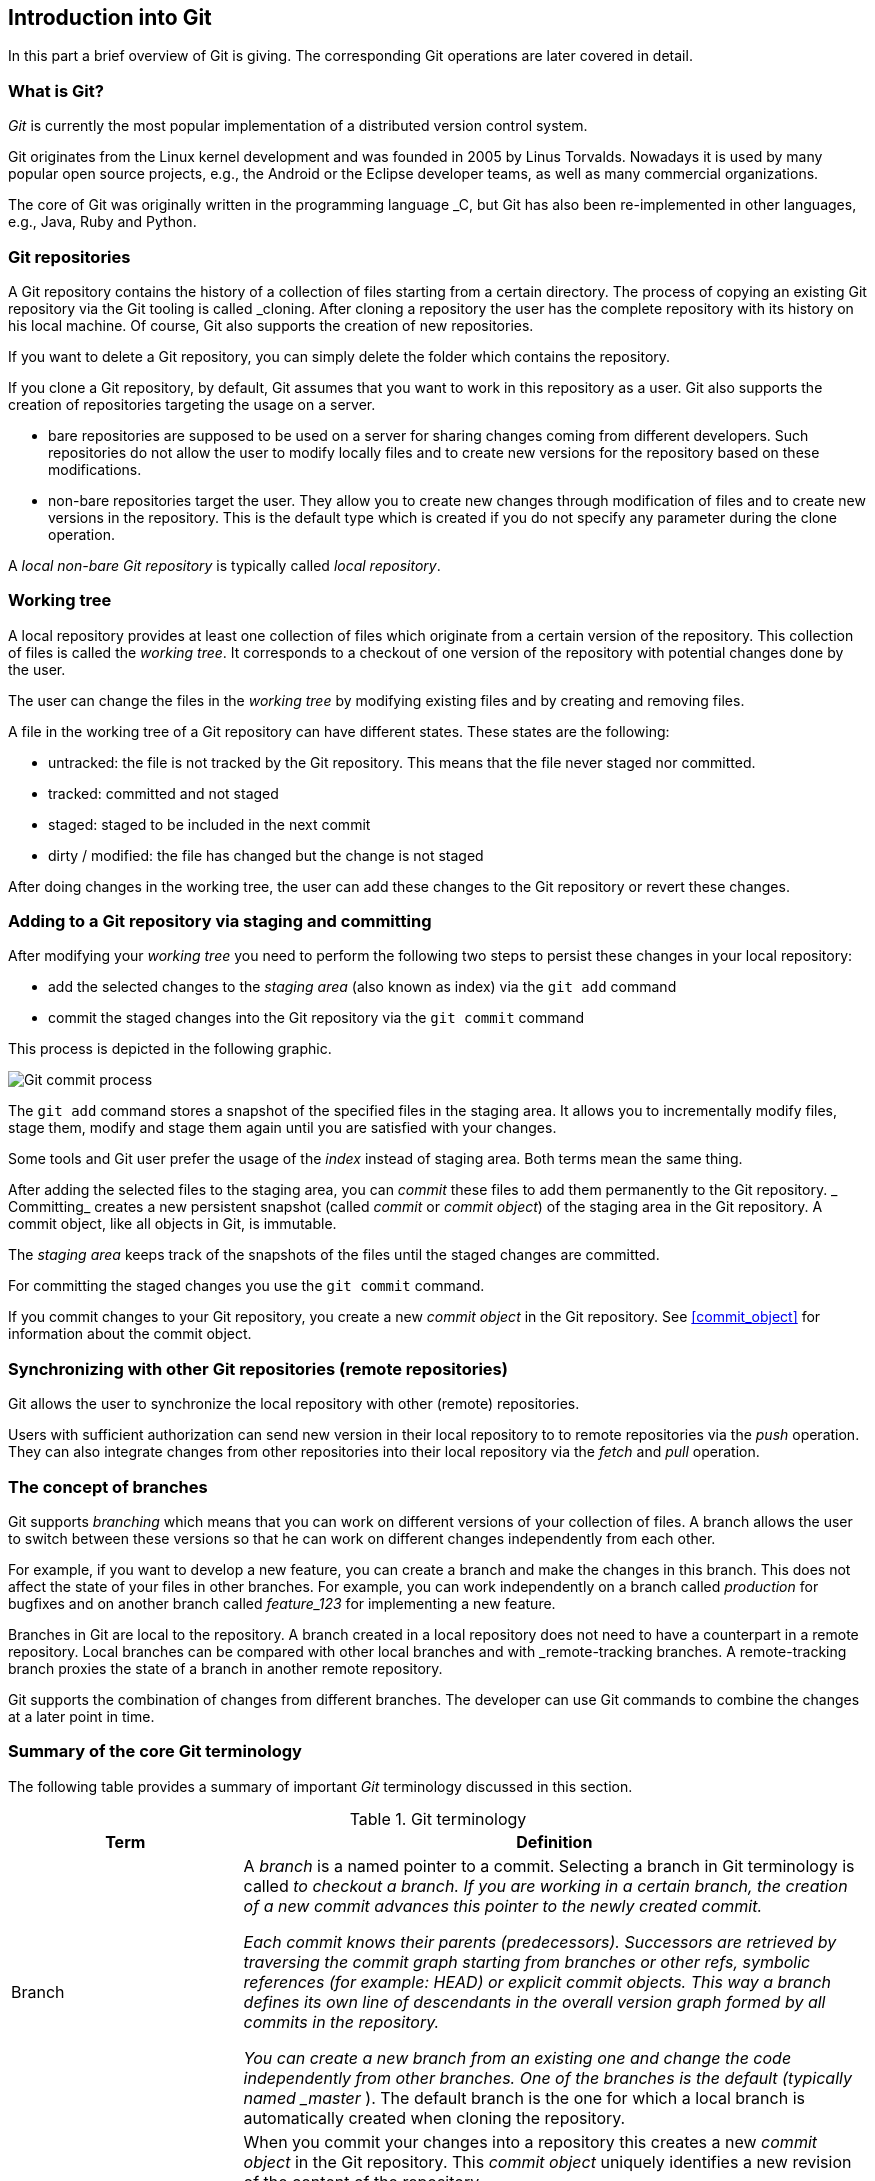 [[gitterminlogy]]
== Introduction into Git

In this part a brief overview of Git is giving. The corresponding Git operations are later covered in detail.

=== What is Git?

(((What is Git)))
_Git_ is currently the most popular implementation of a distributed version control system.

Git originates from the Linux kernel development and was founded in 2005 by Linus Torvalds. 
Nowadays it is used by many popular open source projects, e.g., the Android or the Eclipse developer teams, as well as many commercial organizations.

The core of Git was originally written in the programming language _C, but Git has also been re-implemented in other languages, e.g., Java, Ruby and Python.

[[gitdefintion_localrepositories]]
=== Git repositories

A Git repository contains the history of a collection of files starting from a certain directory.
The process of copying an existing Git repository via the Git tooling is called _cloning.
After cloning a repository the user has the complete repository with its history on his local machine. 
Of course, Git also supports the creation of new repositories.

If you want to delete a Git repository, you can simply delete the folder which contains the repository.

If you clone a Git repository, by default, Git assumes that you want to work in this repository as a user. 
Git also supports the creation of repositories targeting the usage on a server.

* bare repositories are supposed to be used on a server for sharing changes coming from different developers. 
Such repositories do not allow the user to modify locally files and to create new versions for the repository based on these modifications.

* non-bare repositories target the user. 
They allow you to create new changes through modification of files and to create new versions in the repository. 
This is the default type which is created if you do not specify any parameter during the clone operation.

A _local non-bare Git repository_ is typically called _local repository_.

[[workingtree]]
=== Working tree
(((Working tree in Git)))
A local repository provides at least one collection of files which originate from a certain version of the repository. 
This collection of files is called the _working tree_. 
It corresponds to a checkout of one version of the repository with potential changes done by the user.

The user can change the files in the _working tree_ by modifying existing files and by creating and removing files.
(((File state in Git)))
(((Untracked file)))
(((Tracked file)))
(((Dirty file)))
(((Stagedfile)))

A file in the working tree of a Git repository can have different states. These states are the following:

* untracked: the file is not tracked by the Git repository. This means that the file never staged nor committed.
* tracked: committed and not staged
* staged: staged to be included in the next commit
* dirty / modified: the file has changed but the change is not staged


After doing changes in the working tree, the user can add these changes to the Git repository or revert these changes.

[[gitaddingprocess]]
=== Adding to a Git repository via staging and committing
(((Adding files to the Git repository)))
After modifying your _working tree_ you need to perform the following two steps to persist these changes in your local repository:

* add the selected changes to the _staging area_ (also known as index) via the `git add` command
* commit the staged changes into the Git repository via the `git commit` command

This process is depicted in the following graphic.

image::committingprocess10.png[Git commit process] 
 
(((Staging process)))
(((Staging area)))
(((Index)))
The `git add` command stores a snapshot of the specified files in the staging area. 
It allows you to incrementally modify files, stage them, modify and stage them again until you are satisfied with your changes.

Some tools and Git user prefer the usage of the _index_ instead of staging area. 
Both terms mean the same thing.

(((Commit process)))
After adding the selected files to the staging area, you can _commit_ these files to add them permanently to the Git repository. _
Committing_ creates a new persistent snapshot (called _commit_ or _commit object_) of the staging area in the Git repository. 
A commit object, like all objects in Git, is immutable.

The _staging area_ keeps track of the snapshots of the files until the staged changes are committed.

For committing the staged changes you use the `git commit` command.

(((Committing)))
If you commit changes to your Git repository, you create a new _commit object_ in the Git repository. 
See <<commit_object>> for information about the commit object.


[[gitdefintion_remoterepositories]]
=== Synchronizing with other Git repositories (remote repositories)
(((Remote repositories)))

Git allows the user to synchronize the local repository with other (remote) repositories.

Users with sufficient authorization can send new version in their local repository to to remote repositories via the _push_ operation.
They can also integrate changes from other repositories into their local repository via the _fetch_ and _pull_ operation.

[[gitdefinition_branching]]
=== The concept of branches

(((Branch)))
(((What is branching in Git?)))
Git supports _branching_ which means that you can work on different versions of your collection of files. 
A branch allows the user to switch between these versions so that he can work on different changes independently from each other.

For example, if you want to develop a new feature, you can create a branch and make the changes in this branch.
This does not affect the state of your files in other branches.
For example, you can work independently on a branch called _production_ for bugfixes and on another branch called _feature_123_ for implementing a new feature. 

Branches in Git are local to the repository. 
A branch created in a local repository does not need to have a counterpart in a remote repository. 
Local branches can be compared with other local branches and with _remote-tracking branches.
A remote-tracking branch proxies the state of a branch in another remote repository.

Git supports the combination of changes from different branches. 
The developer can use Git commands to combine the changes at a later point in time.


[[gitterminology]]
=== Summary of the core Git terminology

(((Terminology in Git)))
The following table provides a summary of important _Git_ terminology discussed in this section.

.Git terminology
[width="100%",cols="27%,73%",options="header",]
|===
|Term |Definition

|Branch
|A _branch_ is a named pointer to a commit. 
Selecting a branch in Git terminology is called _to checkout a branch. 
If you are working in a certain branch, the creation of a new commit advances this pointer to the newly created commit.

Each commit knows their parents (predecessors). 
Successors are retrieved by traversing the commit graph starting from branches or other refs, symbolic references (for example: HEAD) or explicit commit objects. This
way a branch defines its own line of descendants in the overall version graph formed by all commits in the repository.

You can create a new branch from an existing one and change the code independently from other branches. 
One of the branches is the default (typically named _master_ ). 
The default branch is the one for which a local branch is automatically created when cloning the repository.

|Commit
|When you commit your changes into a repository this creates a new _commit object_ in the Git repository. 
This _commit object_ uniquely identifies a new revision of the content of the repository.

This revision can be retrieved later, for example, if you want to see the source code of an older version. 
Each commit object contains the author and the committer.
This makes it possible to identify who did the change. 
The author and committer might be different people.
The author did the change and the committer applied the change to the Git repository. 
This is common for contributions to open source projects.

|HEAD
|_HEAD_ is a symbolic reference most often pointing to the currently checked out branch.

Sometimes the _HEAD_ points directly to a commit object, this is called _detached HEAD mode_. 
In that state creation of a commit will not move any branch.

If you switch branches, the _HEAD_ pointer points to the branch pointer
which in turn points to a commit. If you checkout a specific commit, the
_HEAD_ points to this commit directly.

|Index 
|_Index_ is an alternative term for the _staging area_.

|Repository
|A _repository_ contains the history, the different versions over time
and all different branches and tags. In Git each copy of the repository
is a complete repository. If the repository is not a bare repository, it
allows you to checkout revisions into your working tree and to capture
changes by creating new commits. Bare repositories are only changed by
transporting changes from other repositories.

This {contentidentifier} uses the term _repository_ to talk about a non-bare
repository. If it talks about a bare repository, this is explicitly
mentioned.

|Revision 
|Represents a version of the source code. Git implements
revisions as _commit objects_ (or short _commits_ ). These are
identified by an SHA-1 hash.

|Staging area 
|The _staging area_ is the place to store changes in the
working tree before the commit. The _staging area_ contains a snapshot
of the changes in the working tree (changed or new files) relevant to
create the next commit and stores their mode (file type, executable
bit).

|Tag 
|A _tag_ points to a commit which uniquely identifies a version of the
Git repository. With a tag, you can have a named point to which you can
always revert to. You can revert to any point in a Git repository, but
tags make it easier. The benefit of tags is to mark the repository for a
specific reason, e.g., with a release.

Branches and tags are named pointers, the difference is that branches
move when a new commit is created while tags always point to the same
commit. Tags can have a timestamp and a message associated with them.

|URL 
|A URL in Git determines the location of the repository. Git
distinguishes between _fetchurl_ for getting new data from other
repositories and _pushurl_ for pushing data to another repository.

|Working tree 
|The _working tree_ contains the set of working files for the repository. 
You can modify the content and commit the changes as new commits to the repository.
|===


